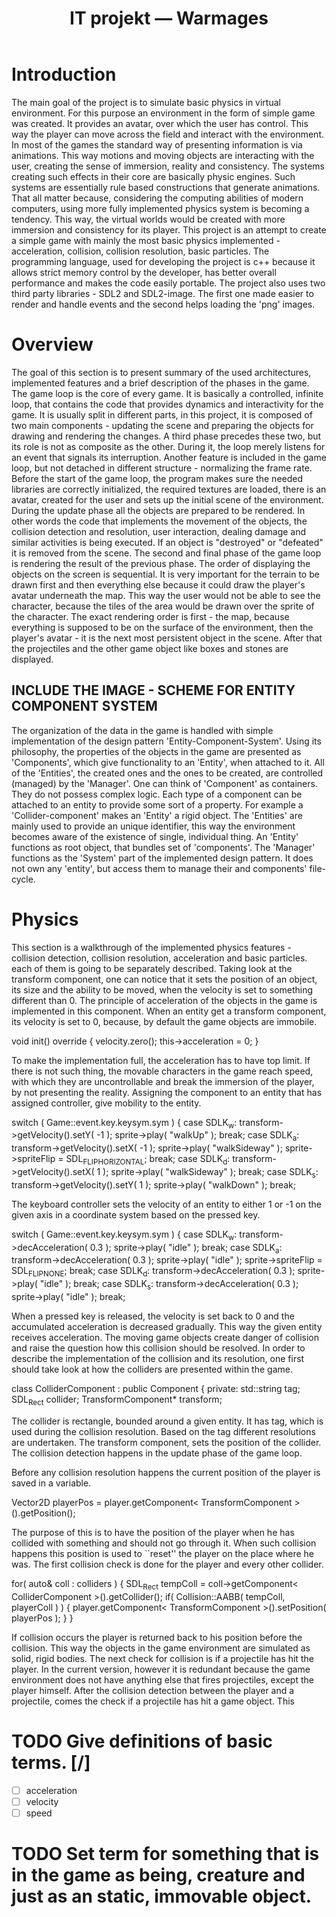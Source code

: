 #+Title: IT projekt --- Warmages
#+Startup: showall


* Introduction
   The main goal of the project is to simulate basic physics in virtual environment. For this purpose an environment in the form of simple game was created. It provides an avatar, over which the user has control. This way the player can move across the field and interact with the environment.
In most of the games the standard way of presenting information is via animations. This way motions and moving objects are interacting with the user, creating the sense of immersion, reality and consistency. The systems creating such effects in their core are basically physic engines. Such systems are essentially rule based constructions that generate animations.
That all matter because, considering the computing abilities of modern computers, using more fully implemented physics system is becoming a tendency. This way, the virtual worlds would be created with more immersion and consistency for its player.
 This project is an attempt to create a simple game with mainly the most basic physics implemented - acceleration, collision, collision resolution, basic particles. The programming language, used for developing the project is c++ because it allows strict memory control by the developer,  has better overall performance and makes the code easily portable. The project also uses two third party libraries - SDL2 and SDL2-image. The first one made easier to render and handle events and the second helps loading the 'png' images.
* Overview
  The goal of this section is to present summary of the used architectures, implemented features and a brief description of the phases in the game.
The game loop is the core of every game. It is basically a controlled, infinite loop, that contains the code that provides dynamics and interactivity for the game. It is usually split in different parts, in this project, it is composed of two main components - updating the scene and preparing the objects for drawing and rendering the changes. A third phase precedes these two, but its role is not as composite as the other. During it, the loop merely listens for an event that signals its interruption. Another feature is included in the game loop, but not detached in different structure - normalizing the frame rate. Before the start of the game loop, the program makes sure the needed libraries are correctly initialized, the required textures are loaded, there is an avatar, created for the user and sets up the initial scene of the environment.
During the update phase all the objects are prepared to be rendered. In other words the code that implements the movement of the objects, the collision detection and resolution, user interaction, dealing damage and similar activities is being executed. If an object is "destroyed" or "defeated" it is removed from the scene.
The second and final phase of the game loop is rendering the result of the previous phase. The order of displaying the objects on the screen is sequential. It is very important for the terrain to be drawn first and then everything else because it could draw the player's avatar underneath the map. This way the user would not be able to see the character, because the tiles of the area would be drawn over the sprite of the character. The exact rendering order is first - the map, because everything is supposed to be on the surface of the environment, then the player's avatar - it is the next most persistent object in the scene. After that the projectiles and the other game object like boxes and stones are displayed.
** INCLUDE THE IMAGE - SCHEME FOR ENTITY COMPONENT SYSTEM
   The organization of the data in the game is handled with simple implementation of the design pattern 'Entity-Component-System'. Using its philosophy, the properties of the objects in the game are presented as 'Components', which give functionality to an 'Entity', when attached to it. All of the 'Entities', the created ones and the ones to be created, are controlled (managed) by the 'Manager'.
One can think of 'Component' as containers. They do not possess complex logic. Each type of a component can be attached to an entity to provide some sort of a property. For example a 'Collider-component' makes an 'Entity' a rigid object.
The 'Entities' are mainly used to provide an unique identifier, this way the environment becomes aware of the existence of single, individual thing. An 'Entity' functions as root object, that bundles set of 'components'.
The 'Manager' functions as the 'System' part of the implemented design pattern. It does not own any 'entity', but access them to manage their and components' file-cycle.
* Physics
  This section is a walkthrough of the implemented physics features - collision detection, collision resolution, acceleration and basic particles. each of them is going to be separately described.
  Taking look at the transform component, one can notice that it sets the position of an object, its size and the ability to be moved, when the velocity is set to something different than 0. The principle of acceleration of the objects in the game is implemented in this component. When an entity get a transform component, its velocity is set to 0, because, by default the game objects are immobile.
#+BEGIN_CODE c++
void init() override {
    velocity.zero();
    this->acceleration = 0;
}
#+END_CODE
To make the implementation full, the acceleration has to have top limit. If there is not such thing, the movable characters in the game reach speed, with which they are uncontrollable and break the immersion of the player, by not presenting the reality. Assigning the component to an entity that has assigned controller, give mobility to the entity.
#+BEGIN_CODE c++
switch ( Game::event.key.keysym.sym ) {
    case SDLK_w:
        transform->getVelocity().setY( -1 );
        sprite->play( "walkUp" );
        break;
    case SDLK_a:
        transform->getVelocity().setX( -1 );
	sprite->play( "walkSideway" );
	sprite->spriteFlip = SDL_FLIP_HORIZONTAL;
	break;
    case SDLK_d:
	transform->getVelocity().setX( 1 );
	sprite->play( "walkSideway" );
	break;
    case SDLK_s:
        transform->getVelocity().setY( 1 );
	sprite->play( "walkDown" );
	break;
#+END_CODE
The keyboard controller sets the velocity of an entity to either 1 or -1 on the given axis in a coordinate system based on the pressed key.
#+BEGIN_CODE c++
switch ( Game::event.key.keysym.sym ) {
    case SDLK_w:
	transform->decAcceleration( 0.3 );
	sprite->play( "idle" );
	break;
    case SDLK_a:
	transform->decAcceleration( 0.3 );
	sprite->play( "idle" );
	sprite->spriteFlip = SDL_FLIP_NONE;
	break;
    case SDLK_d:
	transform->decAcceleration( 0.3 );
	sprite->play( "idle" );
	break;
    case SDLK_s:
	transform->decAcceleration( 0.3 );
	sprite->play( "idle" );
	break;
#+END_CODE
When a pressed key is released, the velocity is set back to 0 and the accumulated acceleration is decreased gradually. This way the given entity receives acceleration.
The moving game objects create danger of collision and raise the question how this collision should be resolved. In order to describe the implementation of the collision and its resolution, one first should take look at how the colliders are presented within the game.
#+BEGIN_CODE c++
class ColliderComponent : public Component
{
private:
    std::string tag;
    SDL_Rect collider;
    TransformComponent* transform;
#+END_CODE
The collider is rectangle, bounded around a given entity. It has tag, which is used during the collision resolution. Based on the tag different resolutions are undertaken. The transform component, sets the position of the collider.
The collision detection happens in the update phase of the game loop.





Before any collision resolution happens the current position of the player is saved in a variable.
#+BEGIN_CODE c++
Vector2D playerPos  = player.getComponent< TransformComponent >().getPosition();
#+END_CODE
The purpose of this is to have the position of the player when he has collided with something and should not go through it. When such collision happens this position is used to ``reset'' the player on the place where he was. The first collision check is done for the player and every other collider.
#+BEGIN_CODE c++
for( auto& coll : colliders )
    {
	SDL_Rect tempColl = coll->getComponent< ColliderComponent >().getCollider();
	if( Collision::AABB( tempColl, playerColl ) )
	{
	    player.getComponent< TransformComponent >().setPosition( playerPos );
	}
    }
#+END_CODE
If collision occurs the player is returned back to his position before the collision. This way the objects in the game environment are simulated as solid, rigid bodies.
The next check for collision is if a projectile has hit the player. In the current version, however it is redundant because the game environment does not have anything else that fires projectiles, except the player himself.
After the collision detection between the player and a projectile, comes the check if a projectile has hit a game object. This


* TODO Give definitions of basic terms. [/]
  - [ ] acceleration
  - [ ] velocity
  - [ ] speed

* TODO Set term for something that is in the game as being, creature and just as an static, immovable object.
